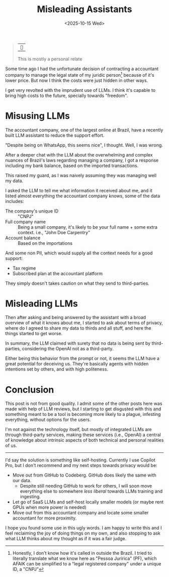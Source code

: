 #+title: Misleading Assistants
#+DATE: <2025-10-15 Wed>

#+begin_quote
| ~~

This is mostly a personal relate
#+end_quote

Some time ago I had the unfortunate decision of contracting a accountant company to manage the legal state of my juridic person[fn:: Honestly, I don't know how it's called in outside the Brazil. I tried to literally translate what we know here as "Pessoa Jurírica" (PF), which AFAIK can be simplified to a "legal registered company" under a unique ID, a "CNPJ"] because of it's lower price. But now I think the costs were just hidden in other ways.

I get very revolted with the imprudent use of LLMs. I think it's capable to bring high costs to the future, specially towards "freedom".

* Misusing LLMs
The accountant company, one of the largest online at Brazil, have a recently built LLM assistant to reduce the support effort.

"Despite being on WhatsApp, this seems nice", I thought. Well, I was wrong.

After a deeper chat with the LLM about the overwhelming and complex nuances of Brazil's laws regarding managing a company, I got a response including my bank balance, based on the imported transactions.

This raised my guard, as I was naively assuming they was managing well my data.

I asked the LLM to tell me what information it received about me, and it listed almost everything the accountant company knows, some of the data includes:
- The company's unique ID :: "CNPJ"
- Full company name :: Being a small company, it's likely to be your full name + some extra context. i.e., "John Doe Carpentry"
- Account balance :: Based on the importations

And some non PII, which would supply all the context needs for a good support:
- Tax regime
- Subscribed plan at the accountant platform

They simply doesn't takes caution on what they send to third-parties.

* Misleading LLMs
Then after asking and being answered by the assistant with a broad overview of what it knows about me, I started to ask about terms of privacy, where do I agreed to share my data to thirds and all stuff, and here the things started to get worse.

In summary, the LLM claimed with surety that no data is being sent by third-parties, considering the OpenAI not as a third-party.

Either being this behavior from the prompt or not, it seems the LLM have a great potential for deceiving us. They're basically agents with hidden intentions set by others, and with high politeness.


* Conclusion
This post is not from good quality. I admit some of the other posts here was made with help of LLM reviews, but I starting to get disgusted with this and something meant to be a tool is becoming more likely to a plague, infesting everything, without options for the users.

I'm not against the technology itself, but mostly of integrated LLMs are through third-party services, making these services (i.e., OpenAI) a central of knowledge about intrinsic aspects of both technical and personal realities of us.

-----

I'd say the solution is something like self-hosting. Currently I use Copilot Pro, but I don't recommend and my next steps towards privacy would be:
- Move out from GitHub to Codeberg. GitHub does likely the same with our data.
  + Despite still needing GitHub to work for others, I will soon move everything else to somewhere /less liberal/ towards LLMs training and ingesting.
- Let go of SaaS LLMs and self-host locally smaller models (or maybe rent GPUs when more power is needed)
- Move out from this accountant company and locate some smaller accountant for more proximity.

I hope you found some use in this ugly words. I am happy to write this and I feel reclaiming the joy of doing things on my own, and also stopping to ask what LLM thinks about my thought as if it was a fair judge.
